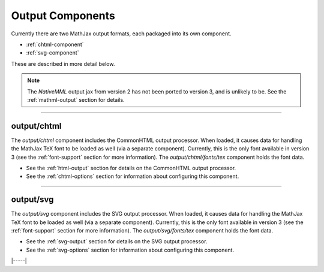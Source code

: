 .. _output-components:

#################
Output Components
#################

Currently there are two MathJax output formats, each packaged into
its own component.

* :ref:`chtml-component`
* :ref:`svg-component`

These are described in more detail below.

.. note::

   The `NativeMML` output jax from version 2 has not been ported to
   version 3, and is unlikely to be.  See the :ref:`mathml-output`
   section for details.

-----


.. _chtml-component:

output/chtml
============

The `output/chtml` component includes the CommonHTML output processor.
When loaded, it causes data for handling the MathJax TeX font to be
loaded as well (via a separate component).  Currently, this is the
only font available in version 3 (see the :ref:`font-support` section
for more information).  The `output/chtml/fonts/tex` component holds
the font data.

* See the :ref:`html-output` section for details on the CommonHTML
  output processor.

* See the :ref:`chtml-options` section for information about
  configuring this component.

-----


.. _svg-component:

output/svg
==========

The `output/svg` component includes the SVG output processor.
When loaded, it causes data for handling the MathJax TeX font to be
loaded as well (via a separate component).  Currently, this is the
only font available in version 3 (see the :ref:`font-support` section
for more information).  The `output/svg/fonts/tex` component holds
the font data.

* See the :ref:`svg-output` section for details on the SVG
  output processor.

* See the :ref:`svg-options` section for information about
  configuring this component.

|-----|
